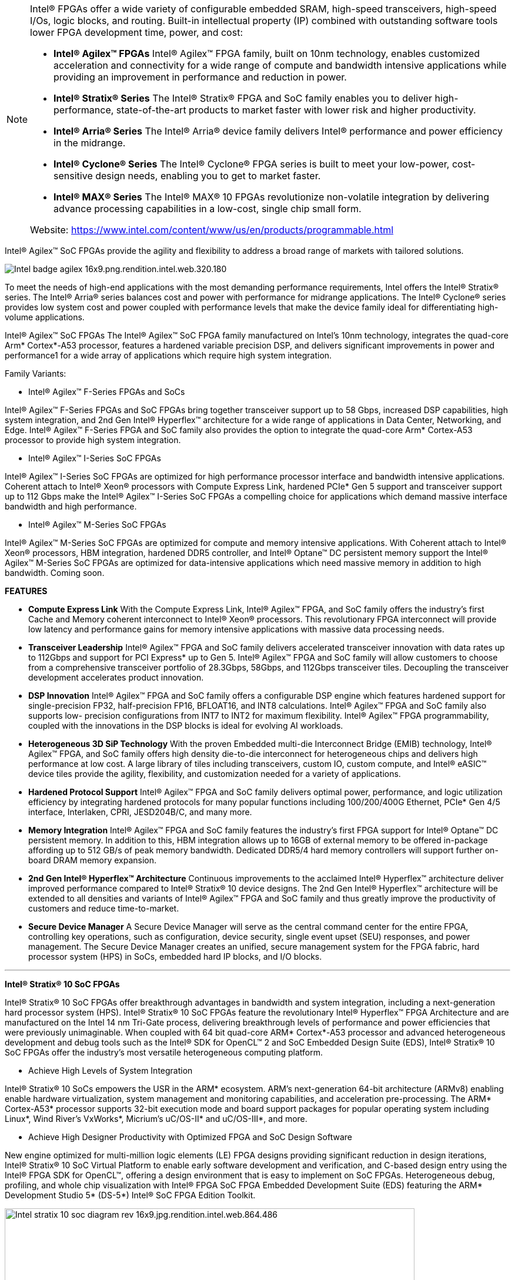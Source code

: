 


[NOTE]
====
Intel® FPGAs offer a wide variety of configurable embedded SRAM, high-speed transceivers, high-speed I/Os, logic blocks, and routing. Built-in intellectual property (IP) combined with outstanding software tools lower FPGA development time, power, and cost:

* *Intel® Agilex™ FPGAs*
Intel® Agilex™ FPGA family, built on 10nm technology, enables customized acceleration and connectivity for a wide range of compute and bandwidth intensive applications while providing an improvement in performance and reduction in power.

* *Intel® Stratix® Series*
The Intel® Stratix® FPGA and SoC family enables you to deliver high-performance, state-of-the-art products to market faster with lower risk and higher productivity.

* *Intel® Arria® Series*
The Intel® Arria® device family delivers Intel® performance and power efficiency in the midrange.

* *Intel® Cyclone® Series*
The Intel® Cyclone® FPGA series is built to meet your low-power, cost-sensitive design needs, enabling you to get to market faster.

* *Intel® MAX® Series*
The Intel® MAX® 10 FPGAs revolutionize non-volatile integration by delivering advance processing capabilities in a low-cost, single chip small form.


Website: link:https://www.intel.com/content/www/us/en/products/programmable.html[]
====




Intel® Agilex™ SoC FPGAs provide the agility and flexibility to address a broad range of markets with tailored solutions.

[.text-center]
image:../img/Intel_badge-agilex-16x9.png.rendition.intel.web.320.180.png[]

To meet the needs of high-end applications with the most demanding performance requirements, Intel offers the Intel® Stratix® series. The Intel® Arria® series balances cost and power with performance for midrange applications. The Intel® Cyclone® series provides low system cost and power coupled with performance levels that make the device family ideal for differentiating high-volume applications.


Intel® Agilex™ SoC FPGAs
The Intel® Agilex™ SoC FPGA family manufactured on Intel’s 10nm technology, integrates the quad-core Arm* Cortex*-A53 processor, features a hardened variable precision DSP, and delivers significant improvements in power and performance1 for a wide array of applications which require high system integration.

Family Variants:

* Intel® Agilex™ F-Series FPGAs and SoCs

Intel® Agilex™ F-Series FPGAs and SoC FPGAs bring together transceiver support up to 58 Gbps, increased DSP capabilities, high system integration, and 2nd Gen Intel® Hyperflex™ architecture for a wide range of applications in Data Center, Networking, and Edge. Intel® Agilex™ F-Series FPGA and SoC family also provides the option to integrate the quad-core Arm* Cortex-A53 processor to provide high system integration.


* Intel® Agilex™ I-Series SoC FPGAs

Intel® Agilex™ I-Series SoC FPGAs are optimized for high performance processor interface and bandwidth intensive applications. Coherent attach to Intel® Xeon® processors with Compute Express Link, hardened PCIe* Gen 5 support and transceiver support up to 112 Gbps make the Intel® Agilex™ I-Series SoC FPGAs a compelling choice for applications which demand massive interface bandwidth and high performance.


* Intel® Agilex™ M-Series SoC FPGAs

Intel® Agilex™ M-Series SoC FPGAs are optimized for compute and memory intensive applications. With Coherent attach to Intel® Xeon® processors, HBM integration, hardened DDR5 controller, and Intel® Optane™ DC persistent memory support the Intel® Agilex™ M-Series SoC FPGAs are optimized for data-intensive applications which need massive memory in addition to high bandwidth. Coming soon.


*FEATURES*

* *Compute Express Link*
With the Compute Express Link, Intel® Agilex™ FPGA, and SoC family offers the industry’s first Cache and Memory coherent interconnect to Intel® Xeon® processors. This revolutionary FPGA interconnect will provide low latency and performance gains for memory intensive applications with massive data processing needs.

* *Transceiver Leadership* 
Intel® Agilex™ FPGA and SoC family delivers accelerated transceiver innovation with data rates up to 112Gbps and support for PCI Express* up to Gen 5. Intel® Agilex™ FPGA and SoC family will allow customers to choose from a comprehensive transceiver portfolio of 28.3Gbps, 58Gbps, and 112Gbps transceiver tiles. Decoupling the transceiver development accelerates product innovation.

* *DSP Innovation* 
Intel® Agilex™ FPGA and SoC family offers a configurable DSP engine which features hardened support for single-precision FP32, half-precision FP16, BFLOAT16, and INT8 calculations. Intel® Agilex™ FPGA and SoC family also supports low- precision configurations from INT7 to INT2 for maximum flexibility. Intel® Agilex™ FPGA programmability, coupled with the innovations in the DSP blocks is ideal for evolving AI workloads.

* *Heterogeneous 3D SiP Technology*
With the proven Embedded multi-die Interconnect Bridge (EMIB) technology, Intel® Agilex™ FPGA, and SoC family offers high density die-to-die interconnect for heterogeneous chips and delivers high performance at low cost. A large library of tiles including transceivers, custom IO, custom compute, and Intel® eASIC™ device tiles provide the agility, flexibility, and customization needed for a variety of applications.

* *Hardened Protocol Support*
Intel® Agilex™ FPGA and SoC family delivers optimal power, performance, and logic utilization efficiency by integrating hardened protocols for many popular functions including 100/200/400G Ethernet, PCIe* Gen 4/5 interface, Interlaken, CPRI, JESD204B/C, and many more.

* *Memory Integration*
Intel® Agilex™ FPGA and SoC family features the industry’s first FPGA support for Intel® Optane™ DC persistent memory. In addition to this, HBM integration allows up to 16GB of external memory to be offered in-package affording up to 512 GB/s of peak memory bandwidth. Dedicated DDR5/4 hard memory controllers will support further on-board DRAM memory expansion.

* *2nd Gen Intel® Hyperflex™ Architecture*
Continuous improvements to the acclaimed Intel® Hyperflex™ architecture deliver improved performance compared to Intel® Stratix® 10 device designs. The 2nd Gen Intel® Hyperflex™ architecture will be extended to all densities and variants of Intel® Agilex™ FPGA and SoC family and thus greatly improve the productivity of customers and reduce time-to-market.

* *Secure Device Manager*
A Secure Device Manager will serve as the central command center for the entire FPGA, controlling key operations, such as configuration, device security, single event upset (SEU) responses, and power management. The Secure Device Manager creates an unified, secure management system for the FPGA fabric, hard processor system (HPS) in SoCs, embedded hard IP blocks, and I/O blocks.

---




*Intel® Stratix® 10 SoC FPGAs*


Intel® Stratix® 10 SoC FPGAs offer breakthrough advantages in bandwidth and system integration, including a next-generation hard processor system (HPS). Intel® Stratix® 10 SoC FPGAs feature the revolutionary Intel® Hyperflex™ FPGA Architecture and are manufactured on the Intel 14 nm Tri-Gate process, delivering breakthrough levels of performance and power efficiencies that were previously unimaginable. When coupled with 64 bit quad-core ARM* Cortex*-A53 processor and advanced heterogeneous development and debug tools such as the Intel® SDK for OpenCL™ 2 and SoC Embedded Design Suite (EDS), Intel® Stratix® 10 SoC FPGAs offer the industry’s most versatile heterogeneous computing platform.


- Achieve High Levels of System Integration

Intel® Stratix® 10 SoCs empowers the USR in the ARM* ecosystem. ARM's next-generation 64-bit architecture (ARMv8) enabling enable hardware virtualization, system management and monitoring capabilities, and acceleration pre-processing. The ARM* Cortex-A53* processor supports 32-bit execution mode and board support packages for popular operating system including Linux*, Wind River’s VxWorks*, Micrium’s uC/OS-II* and uC/OS-III*, and more.

- Achieve High Designer Productivity with Optimized FPGA and SoC Design Software

New engine optimized for multi-million logic elements (LE) FPGA designs providing significant reduction in design iterations, Intel® Stratix® 10 SoC Virtual Platform to enable early software development and verification, and C-based design entry using the Intel® FPGA SDK for OpenCL™, offering a design environment that is easy to implement on SoC FPGAs. Heterogeneous debug, profiling, and whole chip visualization with Intel® FPGA SoC FPGA Embedded Development Suite (EDS) featuring the ARM* Development Studio 5* (DS-5*) Intel® SoC FPGA Edition Toolkit.

[.text-center]
image:../img/Intel_stratix-10-soc-diagram-rev-16x9.jpg.rendition.intel.web.864.486.jpg[pdfwidth=90%,width=90%,align="center"]

---

*Intel® Arria® 10 SoC FPGAs*

The 20 nm ARM-based Intel® Arria® 10 SoC FPGAs deliver optimal performance, power efficiency, small form factor, and low cost for midrange applications. The Intel® Arria® 10 SoC FPGAs, based on TSMC’s 20 nm process technology, combine a dual-core ARM* Cortex*-A9 MPCore* HPS with industry-leading programmable logic technology that includes hardened floating-point digital signal processing (DSP) blocks. By utilizing the same dual-core ARM* Cortex*-A9 processor as the Arria® V SoC FPGA, the Intel® Arria® 10 SoC FPGA offers an easy performance upgrade and software migration path for Arria® V SoC FPGA designs. The Intel Arria 10 SoC offers a processor with a rich feature set of embedded peripherals, hardened floating-point variable-precision DSP blocks, embedded high-speed transceivers, hard memory controllers, and protocol intellectual property (IP) controllers - all in a single highly integrated package.


---


*Arria® V SoC FPGAs*

Arria® V SoC FPGAs provide the highest bandwidth with the lowest total power for midrange applications such as remote radio units, 10G/40G line cards, medical imaging, and broadcast studio equipment. The combination of a HPS consisting of a dual-core ARM* Cortex*-A9 processor, peripherals, and memory interfaces with our flexible 28 nm FPGA fabric lets you reduce system power, cost, and board space.

SoC FPGAs are more than the sum or their parts. It is critically important to understand how the processor and FPGA systems work together to accomplish each task. When you choose an SoC FPGA for your next design, architecture matters. Intel® SoC FPGAs are designed to:

- Preserve the flexibility of processor boot / FPGA configuration sequence, system response to processor reset, and independent memory interfaces of a two-chip solution
- Maintain data integrity and reliability with integrated ECC
- Protect DRAM memory shared by the processor and FPGA with an integrated memory protection unit
- Enable system-level debug with Intel's FPGA-adaptive debugging for unmatched visibility and control of the whole device

[.text-center]
image:../img/Intel_arria-v-soc-floorplan-16x9.jpg.rendition.intel.web.480.270.jpg[pdfwidth=90%,width=90%,align="center"]

---


*Cyclone® V SoC FPGAs*

Cyclone® V SoC FPGAs provide the industry's lowest system cost and power. The SoC FPGA high performance levels are ideal for differentiating high-volume applications such as industrial motor control drives, protocol bridging, video converter and capture cards, and handheld devices. SoC FPGAs come in a wide range of programmable logic densities with many system-level functions hardened in silicon-a dual-core ARM* Cortex*-A9 HPS, embedded peripherals, multiport memory controllers, serial transceivers, and PCI Express* (PCIe*) ports.



*ARM -Based HPS*

The Cyclone® V SoC FPGA HPS consists of a dual-core ARM* Cortex*-A9 MPCore* processor, a rich set of peripherals, and a multiport memory controller shared with logic in the FPGA, giving you the flexibility of programmable logic and the cost savings of hard intellectual property (IP) due to:

- Single- or dual-core processor with up to 925 MHz maximum frequency.
- Hardened embedded peripherals eliminate the need to implement these functions in programmable logic, leaving more FPGA resources for application-specific custom logic and reducing power consumption.
- Hardened multiport memory controller, shared by the processor and FPGA logic, supports DDR2, DDR3, and LPDDR2 devices with integrated error correction code (ECC) support for high-reliability and safety-critical applications.
- High-Bandwidth Interconnect


High-throughput datapaths between the HPS and FPGA fabric provide interconnect performance not possible in two-chip solutions. This tight integration provides:

- Over 100 Gbps peak bandwidth.
- Integrated data coherency.
- Significant system power savings by eliminating the external I/O paths between the processor and the FPGA.

Flexible FPGA Fabric

The FPGA logic fabric lets you differentiate your system by implementing custom IP or off-the-shelf preconfigured IP from Intel or its partners into your designs. This allows you to:

- Adapt quickly to varying or changing interface and protocol standards.
- Add custom hardware in the FPGA to accelerate time-critical algorithms and create a compelling competitive edge.
- Quickly deploy a custom ARM* processor without the extensive design, verification, and non-recurring engineering (NRE) costs required in ASICs.

Architecture Matters

Because Cyclone® V SoC FPGAs integrate many hard IP blocks, you can lower your overall system cost, power, and design time. SoC FPGAs are more than the sum or their parts. How the processor and FPGA systems work together matters greatly to your system’s performance, reliability, and flexibility. Intel® SoC FPGAs are designed to:

- Preserve the flexibility of processor boot or FPGA configuration sequence, system response to processor reset, and independent memory interfaces of a two-chip solution.
- Maintain data integrity and reliability with integrated ECC.
- Protect DRAM memory shared by the processor and FPGA with an integrated memory protection unit.
- Enable system-level debug with Intel’s FPGA-adaptive debugging for unmatched visibility and control of the whole device.


[.text-center]
image:../img/Intel_cyclone-v-soc-architectural-16x9.jpg.rendition.intel.web.480.270.jpg[pdfwidth=90%,width=90%,align="center"]

---

Intel® eASIC™ devices are structured ASICs, an intermediary technology between FPGAs and standard-cell ASICs. These devices provide lower unit-cost and lower power compared to FPGAs and faster time to market and lower non-recurring engineering cost compared to standard-cell ASICs. The new Intel® eASIC™ N5X devices, formerly codenamed Diamond Mesa, add a hard processor system and secure device managers compatible with Intel® FPGAs to extend Intel's logic portfolio offerings.

Benefits:

* Lower Power and Unit Cost

Provides unit-cost and power reductions compared to FPGA by replacing SRAM configuration logic with patented single-via customization technology and disconnecting power from unused device structures.

* Time Advantage

Faster time to market and turnaround time than traditional ASICs due to simplified design flow, customization of only a few mask layers, and when feasible no PCB change from base FPGA designs.

* High Performance

The structured ASIC combines logic, memory, DSP functionality, high-speed memory interfaces, and high-speed transceivers for high-performance data plane or control plane applications.

* Broad IP Support

A wealth of fully verified eASIC-ready IP cores from Intel and third-party alliance partners.

* Simplified Design Flow

Intel® eASIC™ device eTools offer a framework for design conversion and validation using a combination of internally developed and industry standard third-party tools.

* Market Applicability

Intel® eASIC™ devices offer custom low power solutions for a broad range of end markets such as 5G wireless, networking, military, cloud and storage, machine learning inference, consumer, video and broadcast and automotive applications.

[IMPORTANT]
.Note from Jaro
====

Intel® FPGAs offer a wide variety of configurable embedded SRAM, high-speed transceivers, high-speed I/Os, logic blocks, and routing. Built-in intellectual property (IP) combined with outstanding software tools lower FPGA development time, power, and cost:

- Agilex
- Stratix
- Arria 
- Cyclone

Intel FPGAs are impressive - if you look for FPGA world is divided by Intel and Xilinx - they both contribute to something between 80% and 90% FPGA solutions, and they both are most advanced.

There is separate eASIC family of devices with ready IP cores from Intel and third-party alliance partners, which could be interesting alternative for companies that do not have access to developers who can code FPGAs.
====
